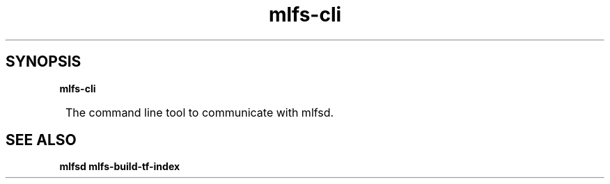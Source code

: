 .TH mlfs-cli

.SH SYNOPSIS
.B mlfs-cli

.SY
The command line tool to communicate with mlfsd.
.YS

.SH SEE ALSO
.BR mlfsd
.BR mlfs-build-tf-index
